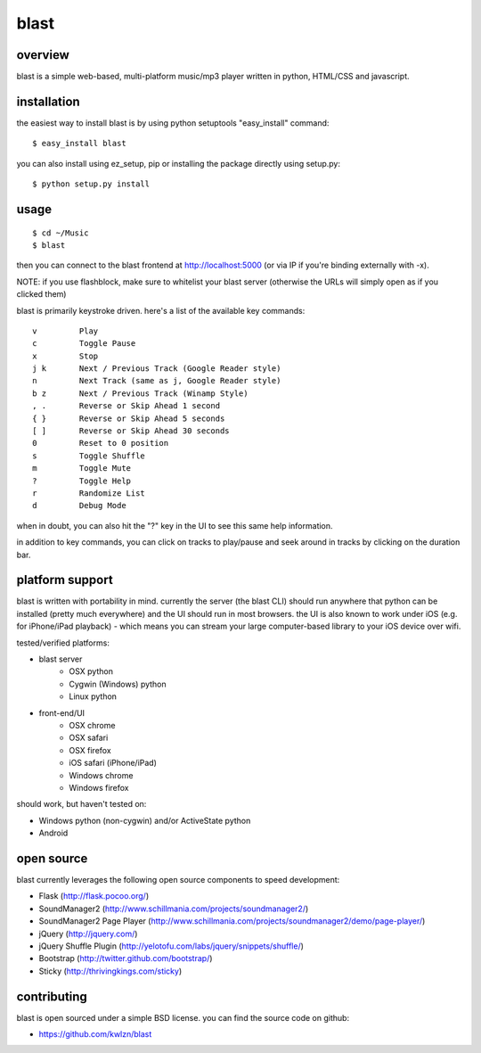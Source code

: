 =====
blast
=====

overview
--------

blast is a simple web-based, multi-platform music/mp3 player written in python, HTML/CSS and javascript.


installation
------------

the easiest way to install blast is by using python setuptools "easy_install" command:

::

    $ easy_install blast

you can also install using ez_setup, pip or installing the package directly using setup.py:

::

    $ python setup.py install


usage
-----

::

    $ cd ~/Music
    $ blast

then you can connect to the blast frontend at http://localhost:5000 (or via IP if you're binding externally with -x).

NOTE: if you use flashblock, make sure to whitelist your blast server (otherwise the URLs will simply open as if you clicked them)


blast is primarily keystroke driven. here's a list of the available key commands:

::

      v         Play
      c         Toggle Pause
      x         Stop
      j k       Next / Previous Track (Google Reader style)
      n         Next Track (same as j, Google Reader style)
      b z       Next / Previous Track (Winamp Style)  
      , .       Reverse or Skip Ahead 1 second
      { }       Reverse or Skip Ahead 5 seconds
      [ ]       Reverse or Skip Ahead 30 seconds
      0         Reset to 0 position
      s         Toggle Shuffle
      m         Toggle Mute
      ?         Toggle Help
      r         Randomize List
      d         Debug Mode

when in doubt, you can also hit the "?" key in the UI to see this same help information.

in addition to key commands, you can click on tracks to play/pause and seek around in tracks by clicking on the duration bar.

platform support
----------------

blast is written with portability in mind. currently the server (the blast CLI) should run anywhere that python can be installed (pretty much everywhere) and the UI should run in most browsers. the UI is also known to work under iOS (e.g. for iPhone/iPad playback) - which means you can stream your large computer-based library to your iOS device over wifi.

tested/verified platforms:

- blast server
    - OSX python
    - Cygwin (Windows) python
    - Linux python

- front-end/UI
    - OSX chrome
    - OSX safari 
    - OSX firefox
    - iOS safari (iPhone/iPad)
    - Windows chrome
    - Windows firefox

should work, but haven't tested on:

- Windows python (non-cygwin) and/or ActiveState python
- Android

open source
-----------

blast currently leverages the following open source components to speed development:

- Flask (http://flask.pocoo.org/)
- SoundManager2 (http://www.schillmania.com/projects/soundmanager2/)
- SoundManager2 Page Player (http://www.schillmania.com/projects/soundmanager2/demo/page-player/)
- jQuery (http://jquery.com/)
- jQuery Shuffle Plugin (http://yelotofu.com/labs/jquery/snippets/shuffle/)
- Bootstrap (http://twitter.github.com/bootstrap/)
- Sticky (http://thrivingkings.com/sticky)


contributing
------------

blast is open sourced under a simple BSD license. you can find the source code on github:

- https://github.com/kwlzn/blast
